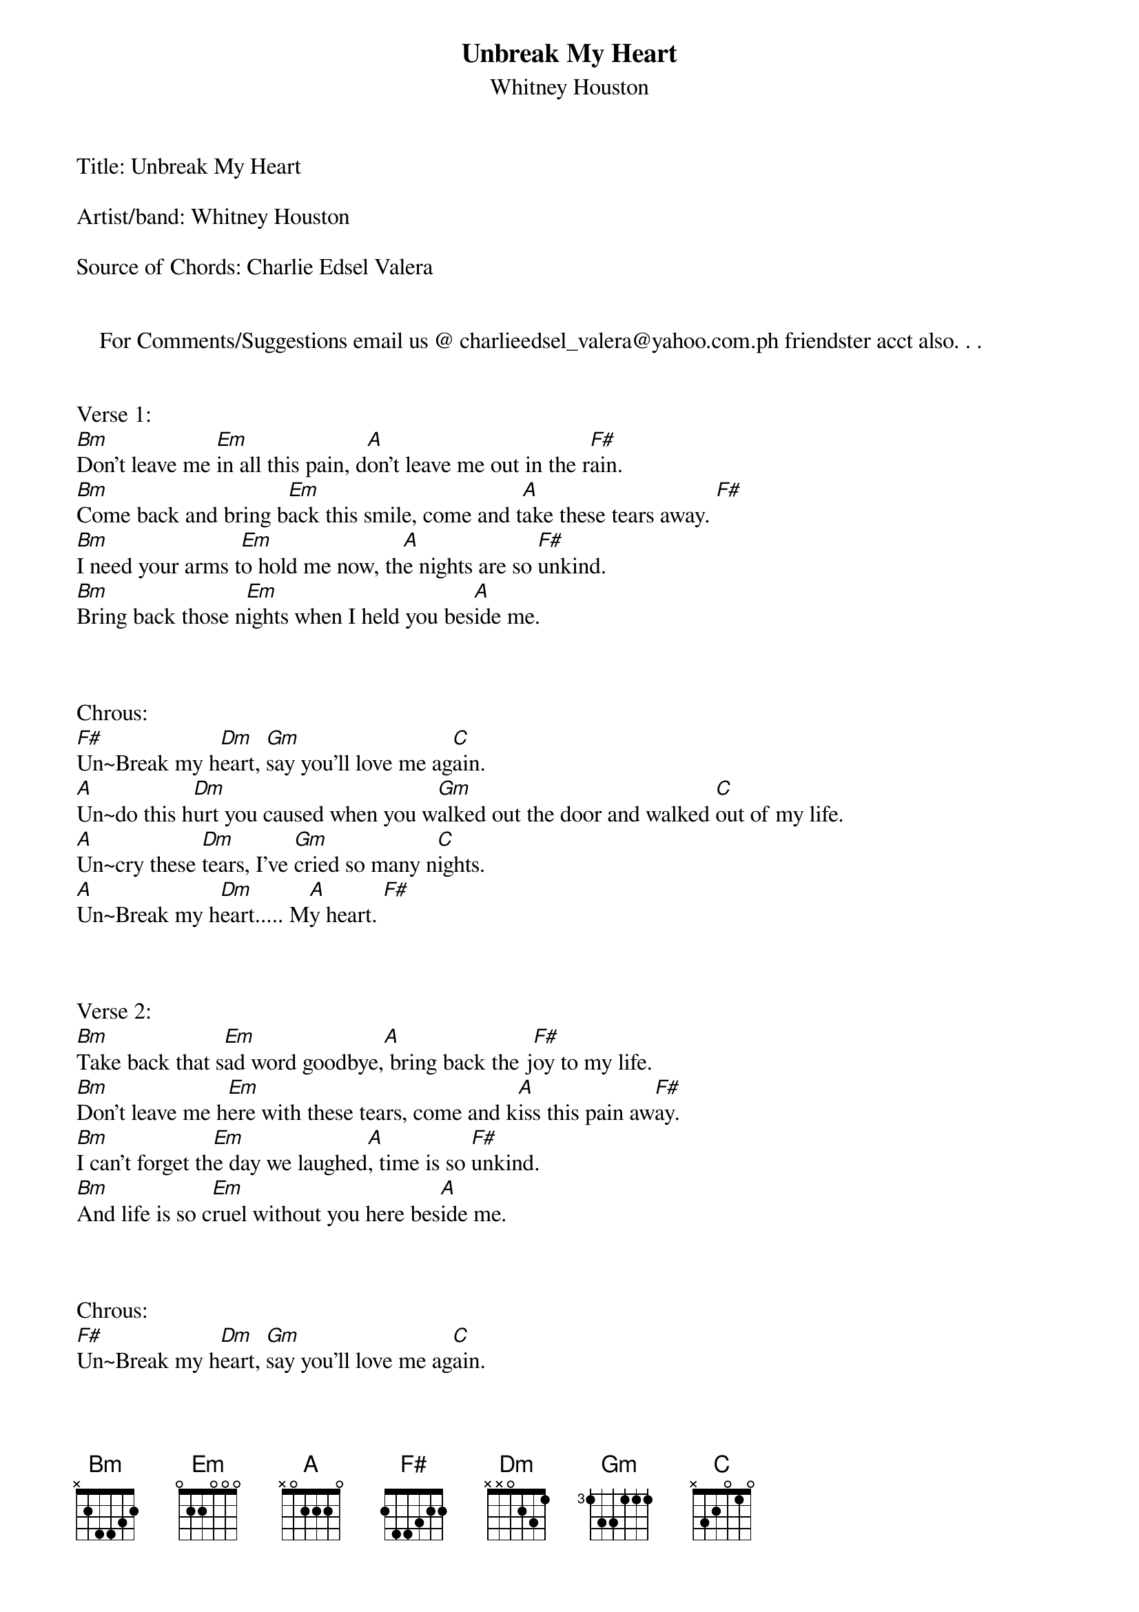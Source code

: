 {t: Unbreak My Heart}
{st: Whitney Houston}
Title: Unbreak My Heart 

Artist/band: Whitney Houston

Source of Chords: Charlie Edsel Valera 


    For Comments/Suggestions email us @ charlieedsel_valera@yahoo.com.ph friendster acct also. . .

      
Verse 1:
[Bm]Don't leave me [Em]in all this pain, d[A]on't leave me out in the r[F#]ain.
[Bm]Come back and bring b[Em]ack this smile, come and t[A]ake these tears away. [F#]
[Bm]I need your arms t[Em]o hold me now, th[A]e nights are so [F#]unkind.
[Bm]Bring back those n[Em]ights when I held you bes[A]ide me.



Chrous:
[F#]Un~Break my h[Dm]eart, [Gm]say you'll love me ag[C]ain.
[A]Un~do this h[Dm]urt you caused when you w[Gm]alked out the door and walked [C]out of my life.
[A]Un~cry these [Dm]tears, I've [Gm]cried so many n[C]ights.
[A]Un~Break my h[Dm]eart..... M[A]y heart. [F#]



Verse 2:
[Bm]Take back that s[Em]ad word goodbye,[A] bring back the j[F#]oy to my life.
[Bm]Don't leave me h[Em]ere with these tears, come and k[A]iss this pain aw[F#]ay.
[Bm]I can't forget th[Em]e day we laughed[A], time is so [F#]unkind.
[Bm]And life is so c[Em]ruel without you here bes[A]ide me.



Chrous:
[F#]Un~Break my h[Dm]eart, [Gm]say you'll love me ag[C]ain.
[A]Un~do this h[Dm]urt you caused when you w[Gm]alked out the door and walked [C]out of my life.
[A]Un~cry these [Dm]tears, I've [Gm]cried so many n[C]ights.
[A]Un~Break my h[Dm]eart.....  [A]


Bridge:
[Bm]Don't leave me [Em]in all this pain, d[A]on't leave me ou[F#]t in the rain.
[Bm]Bring back the n[Em]ights when I held you bes[A]ide me.



Chrous:
[Dm]Un~Bre[Gm]ak my heart, say you'[C]ll love me again.
[A]Un~do this h[Dm]urt you caused when you w[Gm]alked out the door and walked o[C]ut of my life.
[A]Un~cry these [Dm]tears, I've c[Gm]ried so many, many n[C]ights.
[A]Un~break my.......
[Dm]Un~break my h[Gm]eart oh baby [C]come back and s[A]ay that you love me.
[Dm]Un~break my [Gm]heart sweet darling, [C]without you [A]I just can't go on.
[Dm]Say that you love me, [Gm]say that you love me, [C]tell me you love me, [A]un~break my.
